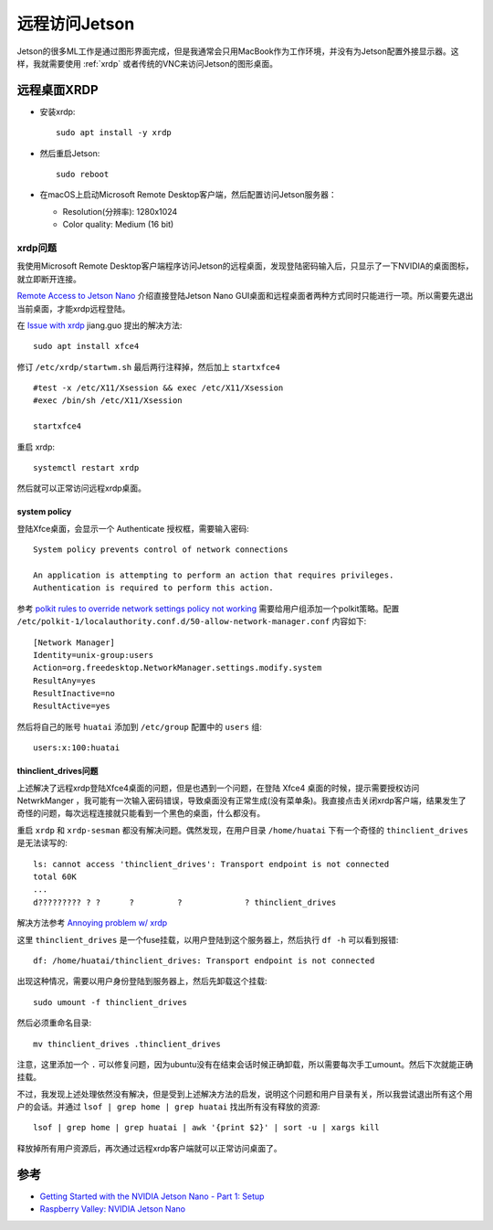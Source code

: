 .. _jetson_remote:

========================
远程访问Jetson
========================

Jetson的很多ML工作是通过图形界面完成，但是我通常会只用MacBook作为工作环境，并没有为Jetson配置外接显示器。这样，我就需要使用 :ref:`xrdp` 或者传统的VNC来访问Jetson的图形桌面。

远程桌面XRDP
===============

- 安装xrdp::

   sudo apt install -y xrdp

- 然后重启Jetson::

   sudo reboot

- 在macOS上启动Microsoft Remote Desktop客户端，然后配置访问Jetson服务器：

  - Resolution(分辨率): 1280x1024
  - Color quality: Medium (16 bit)

xrdp问题
-----------

我使用Microsoft Remote Desktop客户端程序访问Jetson的远程桌面，发现登陆密码输入后，只显示了一下NVIDIA的桌面图标，就立即断开连接。

`Remote Access to Jetson Nano <https://forums.developer.nvidia.com/t/remote-access-to-jetson-nano/74142>`_ 介绍直接登陆Jetson Nano GUI桌面和远程桌面者两种方式同时只能进行一项。所以需要先退出当前桌面，才能xrdp远程登陆。

在 `Issue with xrdp <https://forums.developer.nvidia.com/t/issue-with-xrdp/110654>`_ jiang.guo 提出的解决方法::

   sudo apt install xfce4

修订 ``/etc/xrdp/startwm.sh`` 最后两行注释掉，然后加上 ``startxfce4`` ::

   #test -x /etc/X11/Xsession && exec /etc/X11/Xsession
   #exec /bin/sh /etc/X11/Xsession

   startxfce4

重启 xrdp::

   systemctl restart xrdp

然后就可以正常访问远程xrdp桌面。

system policy
~~~~~~~~~~~~~~~

登陆Xfce桌面，会显示一个 Authenticate 授权框，需要输入密码::

   System policy prevents control of network connections

   An application is attempting to perform an action that requires privileges.
   Authentication is required to perform this action.

参考 `polkit rules to override network settings policy not working <https://forums.linuxmint.com/viewtopic.php?t=173723>`_ 需要给用户组添加一个polkit策略。配置 ``/etc/polkit-1/localauthority.conf.d/50-allow-network-manager.conf`` 内容如下::

   [Network Manager]
   Identity=unix-group:users
   Action=org.freedesktop.NetworkManager.settings.modify.system
   ResultAny=yes
   ResultInactive=no
   ResultActive=yes

然后将自己的账号 ``huatai`` 添加到 ``/etc/group`` 配置中的 ``users`` 组::

   users:x:100:huatai

thinclient_drives问题
~~~~~~~~~~~~~~~~~~~~~~

上述解决了远程xrdp登陆Xfce4桌面的问题，但是也遇到一个问题，在登陆 Xfce4 桌面的时候，提示需要授权访问 NetwrkManger ，我可能有一次输入密码错误，导致桌面没有正常生成(没有菜单条)。我直接点击关闭xrdp客户端，结果发生了奇怪的问题，每次远程连接就只能看到一个黑色的桌面，什么都没有。

重启 ``xrdp`` 和 ``xrdp-sesman`` 都没有解决问题。偶然发现，在用户目录 ``/home/huatai`` 下有一个奇怪的 ``thinclient_drives`` 是无法读写的::

   ls: cannot access 'thinclient_drives': Transport endpoint is not connected
   total 60K
   ...
   d????????? ? ?      ?         ?             ? thinclient_drives

解决方法参考 `Annoying problem w/ xrdp <https://unix.stackexchange.com/questions/474844/annoying-problem-w-xrdp>`_

这里 ``thinclient_drives`` 是一个fuse挂载，以用户登陆到这个服务器上，然后执行 ``df -h`` 可以看到报错::

   df: /home/huatai/thinclient_drives: Transport endpoint is not connected

出现这种情况，需要以用户身份登陆到服务器上，然后先卸载这个挂载::

   sudo umount -f thinclient_drives

然后必须重命名目录::

   mv thinclient_drives .thinclient_drives

注意，这里添加一个 ``.`` 可以修复问题，因为ubuntu没有在结束会话时候正确卸载，所以需要每次手工umount。然后下次就能正确挂载。

不过，我发现上述处理依然没有解决，但是受到上述解决方法的启发，说明这个问题和用户目录有关，所以我尝试退出所有这个用户的会话。并通过 ``lsof | grep home | grep huatai`` 找出所有没有释放的资源::

   lsof | grep home | grep huatai | awk '{print $2}' | sort -u | xargs kill

释放掉所有用户资源后，再次通过远程xrdp客户端就可以正常访问桌面了。

参考
=======

- `Getting Started with the NVIDIA Jetson Nano - Part 1: Setup <https://www.digikey.com/en/maker/projects/getting-started-with-the-nvidia-jetson-nano-part-1-setup/2f497bb88c6f4688b9774a81b80b8ec2>`_
- `Raspberry Valley: NVIDIA Jetson Nano <https://raspberry-valley.azurewebsites.net/NVIDIA-Jetson-Nano/>`_
